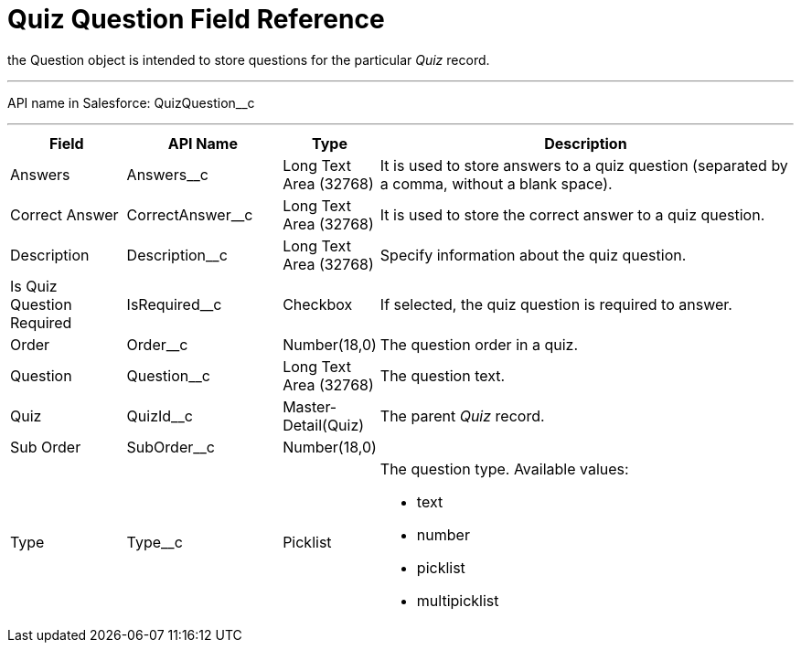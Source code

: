 = Quiz Question Field Reference

the [.object]#Question# object is intended to store questions for the particular _Quiz_ record.

'''''

API name in Salesforce: [.apiobject]#QuizQuestion__c#

'''''

[width="100%",cols="15%,20%,10%,55%"]
|===
|*Field* |*API Name* |*Type* |*Description*

|Answers |[.apiobject]#Answers__c# |Long Text Area (32768)   |It is used to store answers to a quiz question (separated by a comma, without a blank space).

|Correct Answer |[.apiobject]#CorrectAnswer__c# |Long Text Area (32768)
|It is used to store the correct answer to a quiz question.

|Description  |[.apiobject]#Description__c# |Long Text Area (32768) |Specify information about the quiz question.

|Is Quiz Question Required |[.apiobject]#IsRequired__c#  |Checkbox  |If selected, the quiz question is required to answer.

|Order |[.apiobject]#Order__c#  |Number(18,0) |The question order in a quiz.

|Question |[.apiobject]#Question__c# |Long Text Area (32768) |The question text.

|Quiz |[.apiobject]#QuizId__c# |Master-Detail(Quiz) |The parent _Quiz_ record.

|Sub Order |[.apiobject]#SubOrder__c# |Number(18,0) |

|Type |[.apiobject]#Type__c# |Picklist a| The question type. Available values:

* text
* number
* picklist
* multipicklist

|===

